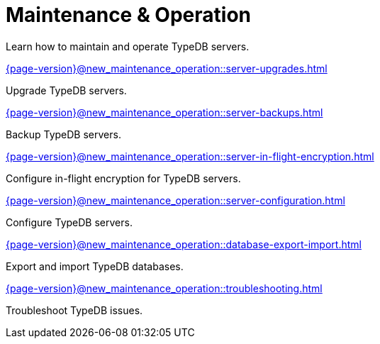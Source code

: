 = Maintenance & Operation

Learn how to maintain and operate TypeDB servers.

[cols-2]
--
.xref:{page-version}@new_maintenance_operation::server-upgrades.adoc[]
[.clickable]
****
Upgrade TypeDB servers.
****

.xref:{page-version}@new_maintenance_operation::server-backups.adoc[]
[.clickable]
****
Backup TypeDB servers.
****

.xref:{page-version}@new_maintenance_operation::server-in-flight-encryption.adoc[]
[.clickable]
****
Configure in-flight encryption for TypeDB servers.
****

.xref:{page-version}@new_maintenance_operation::server-configuration.adoc[]
[.clickable]
****
Configure TypeDB servers.
****

.xref:{page-version}@new_maintenance_operation::database-export-import.adoc[]
[.clickable]
****
Export and import TypeDB databases.
****

.xref:{page-version}@new_maintenance_operation::troubleshooting.adoc[]
[.clickable]
****
Troubleshoot TypeDB issues.
****
-- 